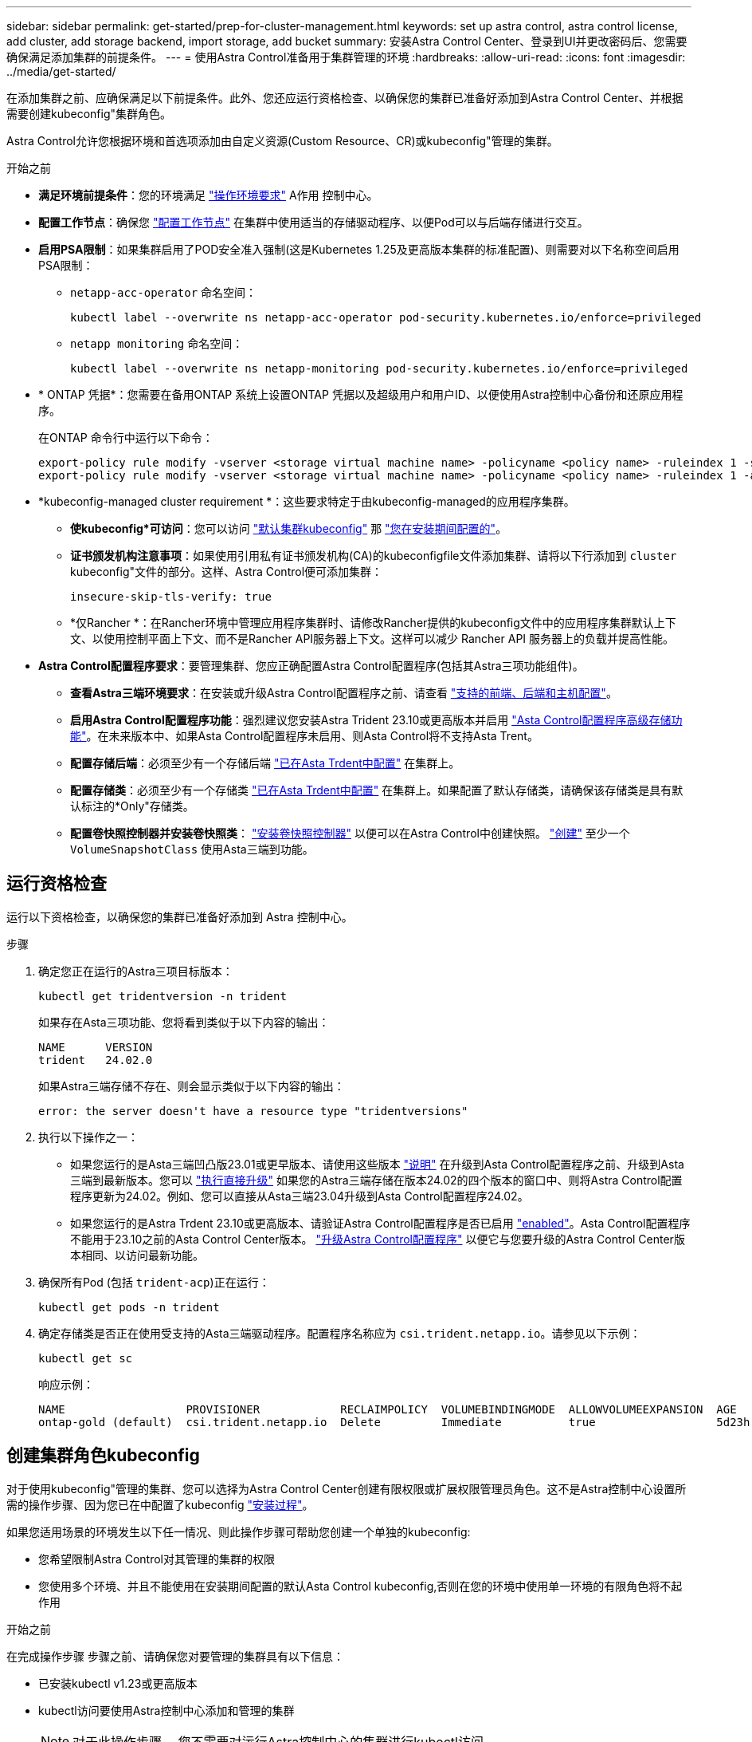 ---
sidebar: sidebar 
permalink: get-started/prep-for-cluster-management.html 
keywords: set up astra control, astra control license, add cluster, add storage backend, import storage, add bucket 
summary: 安装Astra Control Center、登录到UI并更改密码后、您需要确保满足添加集群的前提条件。 
---
= 使用Astra Control准备用于集群管理的环境
:hardbreaks:
:allow-uri-read: 
:icons: font
:imagesdir: ../media/get-started/


[role="lead"]
在添加集群之前、应确保满足以下前提条件。此外、您还应运行资格检查、以确保您的集群已准备好添加到Astra Control Center、并根据需要创建kubeconfig"集群角色。

Astra Control允许您根据环境和首选项添加由自定义资源(Custom Resource、CR)或kubeconfig"管理的集群。

.开始之前
* *满足环境前提条件*：您的环境满足 link:../get-started/requirements.html["操作环境要求"] A作用 控制中心。
* *配置工作节点*：确保您 https://docs.netapp.com/us-en/trident/trident-use/worker-node-prep.html["配置工作节点"^] 在集群中使用适当的存储驱动程序、以便Pod可以与后端存储进行交互。


* [[enber-psa]]*启用PSA限制*：如果集群启用了POD安全准入强制(这是Kubernetes 1.25及更高版本集群的标准配置)、则需要对以下名称空间启用PSA限制：
+
** `netapp-acc-operator` 命名空间：
+
[listing]
----
kubectl label --overwrite ns netapp-acc-operator pod-security.kubernetes.io/enforce=privileged
----
** `netapp monitoring` 命名空间：
+
[listing]
----
kubectl label --overwrite ns netapp-monitoring pod-security.kubernetes.io/enforce=privileged
----


* * ONTAP 凭据*：您需要在备用ONTAP 系统上设置ONTAP 凭据以及超级用户和用户ID、以便使用Astra控制中心备份和还原应用程序。
+
在ONTAP 命令行中运行以下命令：

+
[listing]
----
export-policy rule modify -vserver <storage virtual machine name> -policyname <policy name> -ruleindex 1 -superuser sys
export-policy rule modify -vserver <storage virtual machine name> -policyname <policy name> -ruleindex 1 -anon 65534
----
* *kubeconfig-managed cluster requirement *：这些要求特定于由kubeconfig-managed的应用程序集群。
+
** *使kubeconfig*可访问*：您可以访问 https://kubernetes.io/docs/concepts/configuration/organize-cluster-access-kubeconfig/["默认集群kubeconfig"^] 那 link:../get-started/install_acc.html#set-up-namespace-and-secret-for-registries-with-auth-requirements["您在安装期间配置的"^]。
** *证书颁发机构注意事项*：如果使用引用私有证书颁发机构(CA)的kubeconfigfile文件添加集群、请将以下行添加到 `cluster` kubeconfig"文件的部分。这样、Astra Control便可添加集群：
+
[listing]
----
insecure-skip-tls-verify: true
----
** *仅Rancher *：在Rancher环境中管理应用程序集群时、请修改Rancher提供的kubeconfig文件中的应用程序集群默认上下文、以使用控制平面上下文、而不是Rancher API服务器上下文。这样可以减少 Rancher API 服务器上的负载并提高性能。


* *Astra Control配置程序要求*：要管理集群、您应正确配置Astra Control配置程序(包括其Astra三项功能组件)。
+
** *查看Astra三端环境要求*：在安装或升级Astra Control配置程序之前、请查看 https://docs.netapp.com/us-en/trident/trident-get-started/requirements.html["支持的前端、后端和主机配置"^]。
** *启用Astra Control配置程序功能*：强烈建议您安装Astra Trident 23.10或更高版本并启用 link:../get-started/enable-acp.html["Asta Control配置程序高级存储功能"]。在未来版本中、如果Asta Control配置程序未启用、则Asta Control将不支持Asta Trent。
** *配置存储后端*：必须至少有一个存储后端 https://docs.netapp.com/us-en/trident/trident-use/backends.html["已在Asta Trdent中配置"^] 在集群上。
** *配置存储类*：必须至少有一个存储类 https://docs.netapp.com/us-en/trident/trident-use/manage-stor-class.html["已在Asta Trdent中配置"^] 在集群上。如果配置了默认存储类，请确保该存储类是具有默认标注的*Only"存储类。
** *配置卷快照控制器并安装卷快照类*： https://docs.netapp.com/us-en/trident/trident-use/vol-snapshots.html#deploy-a-volume-snapshot-controller["安装卷快照控制器"] 以便可以在Astra Control中创建快照。 https://docs.netapp.com/us-en/trident/trident-use/vol-snapshots.html#create-a-volume-snapshot["创建"^] 至少一个 `VolumeSnapshotClass` 使用Asta三端到功能。






== 运行资格检查

运行以下资格检查，以确保您的集群已准备好添加到 Astra 控制中心。

.步骤
. 确定您正在运行的Astra三项目标版本：
+
[source, console]
----
kubectl get tridentversion -n trident
----
+
如果存在Asta三项功能、您将看到类似于以下内容的输出：

+
[listing]
----
NAME      VERSION
trident   24.02.0
----
+
如果Astra三端存储不存在、则会显示类似于以下内容的输出：

+
[listing]
----
error: the server doesn't have a resource type "tridentversions"
----
. 执行以下操作之一：
+
** 如果您运行的是Asta三端凹凸版23.01或更早版本、请使用这些版本 https://docs.netapp.com/us-en/trident/trident-managing-k8s/upgrade-trident.html["说明"^] 在升级到Asta Control配置程序之前、升级到Asta三端到最新版本。您可以 link:../get-started/enable-acp.html["执行直接升级"] 如果您的Astra三端存储在版本24.02的四个版本的窗口中、则将Astra Control配置程序更新为24.02。例如、您可以直接从Asta三端23.04升级到Asta Control配置程序24.02。
** 如果您运行的是Astra Trdent 23.10或更高版本、请验证Astra Control配置程序是否已启用 link:../get-started/faq.html#running-acp-check["enabled"]。Asta Control配置程序不能用于23.10之前的Asta Control Center版本。 link:../get-started/enable-acp.html["升级Astra Control配置程序"] 以便它与您要升级的Astra Control Center版本相同、以访问最新功能。


. 确保所有Pod (包括 `trident-acp`)正在运行：
+
[source, console]
----
kubectl get pods -n trident
----
. 确定存储类是否正在使用受支持的Asta三端驱动程序。配置程序名称应为 `csi.trident.netapp.io`。请参见以下示例：
+
[source, console]
----
kubectl get sc
----
+
响应示例：

+
[listing]
----
NAME                  PROVISIONER            RECLAIMPOLICY  VOLUMEBINDINGMODE  ALLOWVOLUMEEXPANSION  AGE
ontap-gold (default)  csi.trident.netapp.io  Delete         Immediate          true                  5d23h
----




== 创建集群角色kubeconfig

对于使用kubeconfig"管理的集群、您可以选择为Astra Control Center创建有限权限或扩展权限管理员角色。这不是Astra控制中心设置所需的操作步骤、因为您已在中配置了kubeconfig link:../get-started/install_acc.html#set-up-namespace-and-secret-for-registries-with-auth-requirements["安装过程"]。

如果您适用场景的环境发生以下任一情况、则此操作步骤可帮助您创建一个单独的kubeconfig:

* 您希望限制Astra Control对其管理的集群的权限
* 您使用多个环境、并且不能使用在安装期间配置的默认Asta Control kubeconfig,否则在您的环境中使用单一环境的有限角色将不起作用


.开始之前
在完成操作步骤 步骤之前、请确保您对要管理的集群具有以下信息：

* 已安装kubectl v1.23或更高版本
* kubectl访问要使用Astra控制中心添加和管理的集群
+

NOTE: 对于此操作步骤 、您不需要对运行Astra控制中心的集群进行kubectl访问。

* 要使用活动环境的集群管理员权限管理的集群的活动kubeconfig


.步骤
. 创建服务帐户：
+
.. 创建名为`asacontrol service-account.yaml`的服务帐户文件。
+
根据需要调整名称和命名空间。如果在此处进行了更改，则应在以下步骤中应用相同的更改。

+
[source, subs="specialcharacters,quotes"]
----
*astracontrol-service-account.yaml*
----
+
[source, yaml]
----
apiVersion: v1
kind: ServiceAccount
metadata:
  name: astracontrol-service-account
  namespace: default
----
.. 应用服务帐户：
+
[source, console]
----
kubectl apply -f astracontrol-service-account.yaml
----


. 创建以下具有足够权限的集群角色之一、以使集群由Astra Control管理：
+
[role="tabbed-block"]
====
.集群角色受限
--
此角色包含由Asta Control管理集群所需的最低权限：

.. 创建 `ClusterRole` 文件、例如、 `astra-admin-account.yaml`。
+
根据需要调整名称和命名空间。如果在此处进行了更改，则应在以下步骤中应用相同的更改。

+
[source, subs="specialcharacters,quotes"]
----
*astra-admin-account.yaml*
----
+
[source, yaml]
----
apiVersion: rbac.authorization.k8s.io/v1
kind: ClusterRole
metadata:
  name: astra-admin-account
rules:

# Get, List, Create, and Update all resources
# Necessary to backup and restore all resources in an app
- apiGroups:
  - '*'
  resources:
  - '*'
  verbs:
  - get
  - list
  - create
  - patch

# Delete Resources
# Necessary for in-place restore and AppMirror failover
- apiGroups:
  - ""
  - apps
  - autoscaling
  - batch
  - crd.projectcalico.org
  - extensions
  - networking.k8s.io
  - policy
  - rbac.authorization.k8s.io
  - snapshot.storage.k8s.io
  - trident.netapp.io
  resources:
  - configmaps
  - cronjobs
  - daemonsets
  - deployments
  - horizontalpodautoscalers
  - ingresses
  - jobs
  - namespaces
  - networkpolicies
  - persistentvolumeclaims
  - poddisruptionbudgets
  - pods
  - podtemplates
  - podsecuritypolicies
  - replicasets
  - replicationcontrollers
  - replicationcontrollers/scale
  - rolebindings
  - roles
  - secrets
  - serviceaccounts
  - services
  - statefulsets
  - tridentmirrorrelationships
  - tridentsnapshotinfos
  - volumesnapshots
  - volumesnapshotcontents
  verbs:
  - delete

# Watch resources
# Necessary to monitor progress
- apiGroups:
  - ""
  resources:
  - pods
  - replicationcontrollers
  - replicationcontrollers/scale
  verbs:
  - watch

# Update resources
- apiGroups:
  - ""
  - build.openshift.io
  - image.openshift.io
  resources:
  - builds/details
  - replicationcontrollers
  - replicationcontrollers/scale
  - imagestreams/layers
  - imagestreamtags
  - imagetags
  verbs:
  - update

# Use PodSecurityPolicies
- apiGroups:
  - extensions
  - policy
  resources:
  - podsecuritypolicies
  verbs:
  - use
----
.. (仅适用于OpenShift集群)在末尾附加以下内容 `astra-admin-account.yaml` 文件或之后 `# Use PodSecurityPolicies` 部分。
+
[source, console]
----
# OpenShift security
- apiGroups:
  - security.openshift.io
  resources:
  - securitycontextconstraints
  verbs:
  - use
----
.. 应用集群角色：
+
[source, console]
----
kubectl apply -f astra-admin-account.yaml
----


--
.已扩展集群角色
--
此角色包含要由Asta Control管理的集群的扩展权限。如果您使用多个环境，并且无法使用在安装期间配置的默认Asta Control kubeconfig,则可以使用此角色，否则在您的环境中，只使用一个环境的有限角色将不起作用：


NOTE: 以下内容 `ClusterRole` 步骤是一个常规Kubbernetes示例。有关特定于您的环境的说明、请参见Kubennetes分发版的文档。

.. 创建 `ClusterRole` 文件、例如、 `astra-admin-account.yaml`。
+
根据需要调整名称和命名空间。如果在此处进行了更改，则应在以下步骤中应用相同的更改。

+
[source, subs="specialcharacters,quotes"]
----
*astra-admin-account.yaml*
----
+
[source, yaml]
----
apiVersion: rbac.authorization.k8s.io/v1
kind: ClusterRole
metadata:
  name: astra-admin-account
rules:
- apiGroups:
  - '*'
  resources:
  - '*'
  verbs:
  - '*'
- nonResourceURLs:
  - '*'
  verbs:
  - '*'
----
.. 应用集群角色：
+
[source, console]
----
kubectl apply -f astra-admin-account.yaml
----


--
====
. 为集群角色创建与服务帐户的集群角色绑定：
+
.. 创建一个 `ClusterRoleBindingm` 文件，该文件名为 `astracontrol — clusterrolebind.YAML` 。
+
根据需要调整创建服务帐户时修改的任何名称和命名空间。

+
[source, subs="specialcharacters,quotes"]
----
*astracontrol-clusterrolebinding.yaml*
----
+
[source, yaml]
----
apiVersion: rbac.authorization.k8s.io/v1
kind: ClusterRoleBinding
metadata:
  name: astracontrol-admin
roleRef:
  apiGroup: rbac.authorization.k8s.io
  kind: ClusterRole
  name: astra-admin-account
subjects:
- kind: ServiceAccount
  name: astracontrol-service-account
  namespace: default
----
.. 应用集群角色绑定：
+
[source, console]
----
kubectl apply -f astracontrol-clusterrolebinding.yaml
----


. 创建并应用令牌密钥：
+
.. 创建名为的令牌机密文件 `secret-astracontrol-service-account.yaml`。
+
[source, subs="specialcharacters,quotes"]
----
*secret-astracontrol-service-account.yaml*
----
+
[source, yaml]
----
apiVersion: v1
kind: Secret
metadata:
  name: secret-astracontrol-service-account
  namespace: default
  annotations:
    kubernetes.io/service-account.name: "astracontrol-service-account"
type: kubernetes.io/service-account-token
----
.. 应用令牌密钥：
+
[source, console]
----
kubectl apply -f secret-astracontrol-service-account.yaml
----


. 通过将令牌密钥名称添加到、将其添加到服务帐户 `secrets` 数组(以下示例中的最后一行)：
+
[source, console]
----
kubectl edit sa astracontrol-service-account -n <netapp-acc or custom namespace>
----
+
[source, subs="verbatim,quotes"]
----
apiVersion: v1
imagePullSecrets:
- name: astracontrol-service-account-dockercfg-48xhx
kind: ServiceAccount
metadata:
  annotations:
    kubectl.kubernetes.io/last-applied-configuration: |
      {"apiVersion":"v1","kind":"ServiceAccount","metadata":{"annotations":{},"name":"astracontrol-service-account","namespace":"default"}}
  creationTimestamp: "2023-06-14T15:25:45Z"
  name: astracontrol-service-account
  namespace: default
  resourceVersion: "2767069"
  uid: 2ce068c4-810e-4a96-ada3-49cbf9ec3f89
secrets:
- name: astracontrol-service-account-dockercfg-48xhx
*- name: secret-astracontrol-service-account*
----
. 列出服务帐户密码，将 ` <context>` 替换为适用于您的安装的正确上下文：
+
[source, console]
----
kubectl get serviceaccount astracontrol-service-account --context <context> --namespace default -o json
----
+
输出的结尾应类似于以下内容：

+
[listing]
----
"secrets": [
{ "name": "astracontrol-service-account-dockercfg-48xhx"},
{ "name": "secret-astracontrol-service-account"}
]
----
+
中每个元素的索引 `secrets` 阵列以0开头。在上面的示例中、是的索引 `astracontrol-service-account-dockercfg-48xhx` 将为0、并为创建索引 `secret-astracontrol-service-account` 将为1。在输出中、记下服务帐户密钥的索引编号。在下一步中、您将需要此索引编号。

. 按如下所示生成 kubeconfig ：
+
.. 创建 `create-kubeconfig.sh` 文件
.. 替换 `TOKEN_INDEX` 在以下脚本的开头、使用正确的值。
.. 替换 `NAMESPACE` 使用Asta Control Center命名空间。
+
[source, subs="specialcharacters,quotes"]
----
*create-kubeconfig.sh*
----
+
[source, console]
----
# Update these to match your environment.
# Replace TOKEN_INDEX with the correct value
# from the output in the previous step. If you
# didn't change anything else above, don't change
# anything else here.

SERVICE_ACCOUNT_NAME=astracontrol-service-account
NAMESPACE=default
NEW_CONTEXT=astracontrol
KUBECONFIG_FILE='kubeconfig-sa'

CONTEXT=$(kubectl config current-context)

SECRET_NAME=$(kubectl get serviceaccount ${SERVICE_ACCOUNT_NAME} \
  --context ${CONTEXT} \
  --namespace ${NAMESPACE} \
  -o jsonpath='{.secrets[TOKEN_INDEX].name}')
TOKEN_DATA=$(kubectl get secret ${SECRET_NAME} \
  --context ${CONTEXT} \
  --namespace ${NAMESPACE} \
  -o jsonpath='{.data.token}')

TOKEN=$(echo ${TOKEN_DATA} | base64 -d)

# Create dedicated kubeconfig
# Create a full copy
kubectl config view --raw > ${KUBECONFIG_FILE}.full.tmp

# Switch working context to correct context
kubectl --kubeconfig ${KUBECONFIG_FILE}.full.tmp config use-context ${CONTEXT}

# Minify
kubectl --kubeconfig ${KUBECONFIG_FILE}.full.tmp \
  config view --flatten --minify > ${KUBECONFIG_FILE}.tmp

# Rename context
kubectl config --kubeconfig ${KUBECONFIG_FILE}.tmp \
  rename-context ${CONTEXT} ${NEW_CONTEXT}

# Create token user
kubectl config --kubeconfig ${KUBECONFIG_FILE}.tmp \
  set-credentials ${CONTEXT}-${NAMESPACE}-token-user \
  --token ${TOKEN}

# Set context to use token user
kubectl config --kubeconfig ${KUBECONFIG_FILE}.tmp \
  set-context ${NEW_CONTEXT} --user ${CONTEXT}-${NAMESPACE}-token-user

# Set context to correct namespace
kubectl config --kubeconfig ${KUBECONFIG_FILE}.tmp \
  set-context ${NEW_CONTEXT} --namespace ${NAMESPACE}

# Flatten/minify kubeconfig
kubectl config --kubeconfig ${KUBECONFIG_FILE}.tmp \
  view --flatten --minify > ${KUBECONFIG_FILE}

# Remove tmp
rm ${KUBECONFIG_FILE}.full.tmp
rm ${KUBECONFIG_FILE}.tmp
----
.. 获取用于将其应用于 Kubernetes 集群的命令。
+
[source, console]
----
source create-kubeconfig.sh
----


. (可选)将kubeconfig重命名为集群的有意义名称。
+
[listing]
----
mv kubeconfig-sa YOUR_CLUSTER_NAME_kubeconfig
----

